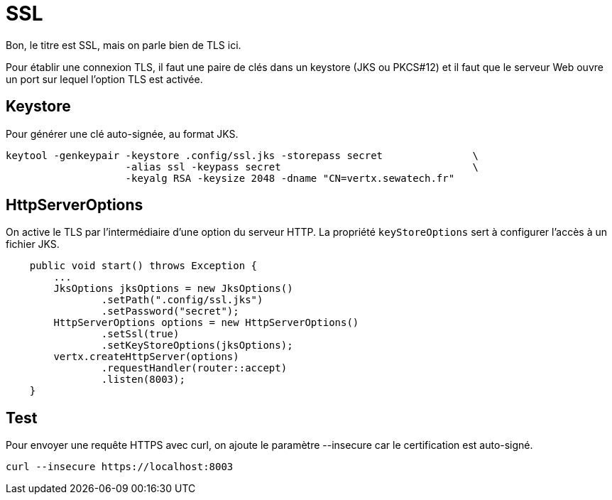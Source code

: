 = SSL

Bon, le titre est SSL, mais on parle bien de TLS ici.

Pour établir une connexion TLS, il faut une paire de clés dans un keystore (JKS ou PKCS#12)
et il faut que le serveur Web ouvre un port sur lequel l'option TLS est activée.

== Keystore

Pour générer une clé auto-signée, au format JKS.

----
keytool -genkeypair -keystore .config/ssl.jks -storepass secret               \
                    -alias ssl -keypass secret                                \
                    -keyalg RSA -keysize 2048 -dname "CN=vertx.sewatech.fr"
----

== HttpServerOptions

On active le TLS par l'intermédiaire d'une option du serveur HTTP.
La propriété `keyStoreOptions` sert à configurer l'accès à un fichier JKS.

----
    public void start() throws Exception {
        ...
        JksOptions jksOptions = new JksOptions()
                .setPath(".config/ssl.jks")
                .setPassword("secret");
        HttpServerOptions options = new HttpServerOptions()
                .setSsl(true)
                .setKeyStoreOptions(jksOptions);
        vertx.createHttpServer(options)
                .requestHandler(router::accept)
                .listen(8003);
    }
----

== Test

Pour envoyer une requête HTTPS avec curl, on ajoute le paramètre --insecure car le certification est auto-signé.

----
curl --insecure https://localhost:8003
----

